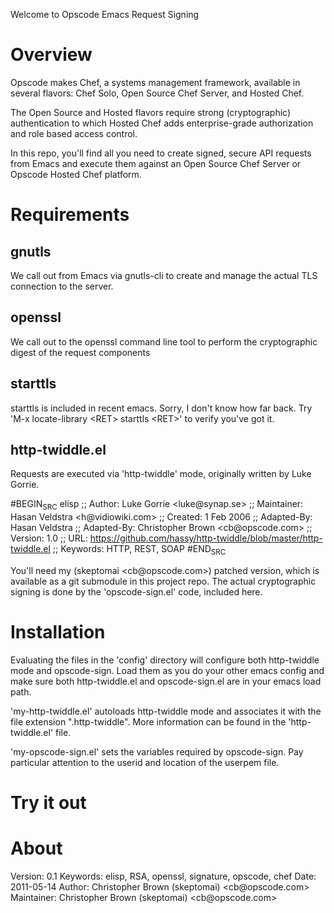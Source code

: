 Welcome to Opscode Emacs Request Signing

* Overview

Opscode makes Chef, a systems management framework, available in
several flavors: Chef Solo, Open Source Chef Server, and Hosted Chef.

The Open Source and Hosted flavors require strong (cryptographic)
authentication to which Hosted Chef adds enterprise-grade
authorization and role based access control.

In this repo, you'll find all you need to create signed, secure API
requests from Emacs and execute them against an Open Source Chef
Server or Opscode Hosted Chef platform.


* Requirements

** gnutls
We call out from Emacs via gnutls-cli to create and manage the actual
TLS connection to the server.
** openssl
We call out to the openssl command line tool to perform the
cryptographic digest of the request components
** starttls
starttls is included in recent emacs.  Sorry, I don't know how far
back.  Try 'M-x locate-library <RET> starttls <RET>' to verify you've
got it.
** http-twiddle.el
Requests are executed via 'http-twiddle' mode, originally written by
Luke Gorrie.

#BEGIN_SRC elisp
;; Author: Luke Gorrie <luke@synap.se>
;; Maintainer: Hasan Veldstra <h@vidiowiki.com>
;; Created: 1 Feb 2006
;; Adapted-By: Hasan Veldstra
;; Adapted-By: Christopher Brown <cb@opscode.com>
;; Version: 1.0
;; URL: https://github.com/hassy/http-twiddle/blob/master/http-twiddle.el
;; Keywords: HTTP, REST, SOAP
#END_SRC

You'll need my (skeptomai <cb@opscode.com>) patched version, which is
available as a git submodule in this project repo.  The actual
cryptographic signing is done by the 'opscode-sign.el' code, included
here.

* Installation

Evaluating the files in the 'config' directory will configure both
http-twiddle mode and opscode-sign.  Load them as you do your other
emacs config and make sure both http-twiddle.el and opscode-sign.el
are in your emacs load path.

'my-http-twiddle.el' autoloads http-twiddle mode and associates it
with the file extension ".http-twiddle".  More information can be
found in the 'http-twiddle.el' file.

'my-opscode-sign.el' sets the variables required by opscode-sign.  Pay
particular attention to the userid and location of the userpem file.
* Try it out

* About
 Version:  0.1
 Keywords: elisp, RSA, openssl, signature, opscode, chef
 Date:     2011-05-14
 Author:  Christopher Brown (skeptomai) <cb@opscode.com>
 Maintainer: Christopher Brown (skeptomai) <cb@opscode.com>
